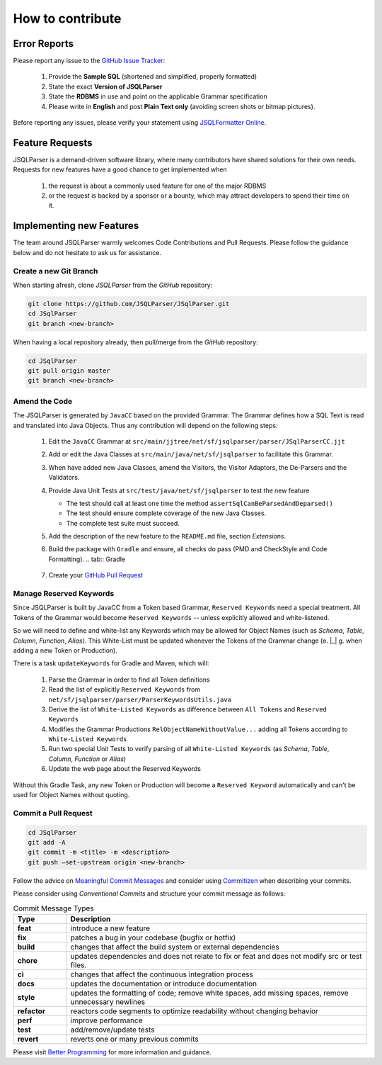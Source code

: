 ******************************
How to contribute
******************************

Error Reports
==============================

Please report any issue to the `GitHub Issue Tracker <https://github.com/JSQLParser/JSqlParser/issues>`_:

   1) Provide the **Sample SQL** (shortened and simplified, properly formatted)
   2) State the exact **Version of JSQLParser**
   3) State the **RDBMS** in use and point on the applicable Grammar specification
   4) Please write in **English** and post **Plain Text only** (avoiding screen shots or bitmap pictures).

Before reporting any issues, please verify your statement using `JSQLFormatter Online <http://jsqlformatter.manticore-projects.com>`_.

Feature Requests
==============================

JSQLParser is a demand-driven software library, where many contributors have shared solutions for their own needs. Requests for new features have a good chance to get implemented when

   1) the request is about a commonly used feature for one of the major RDBMS
   2) or the request is backed by a sponsor or a bounty, which may attract developers to spend their time on it.

Implementing new Features
==============================

The team around JSQLParser warmly welcomes Code Contributions and Pull Requests. Please follow the guidance below and do not hesitate to ask us for assistance.

Create a new Git Branch
------------------------------

When starting afresh, clone `JSQLParser` from the `GitHub` repository:

.. code-block:: Bash

   git clone https://github.com/JSQLParser/JSqlParser.git
   cd JSqlParser
   git branch <new-branch>

When having a local repository already, then pull/merge from the `GitHub` repository:

.. code-block:: Bash

   cd JSqlParser
   git pull origin master
   git branch <new-branch>

Amend the Code
------------------------------

The JSQLParser is generated by ``JavaCC`` based on the provided Grammar. The Grammar defines how a SQL Text is read and translated into Java Objects. Thus any contribution will depend on the following steps:

   1) Edit the ``JavaCC`` Grammar at ``src/main/jjtree/net/sf/jsqlparser/parser/JSqlParserCC.jjt``
   2) Add or edit the Java Classes at ``src/main/java/net/sf/jsqlparser`` to facilitate this Grammar.
   3) When have added new Java Classes, amend the Visitors, the Visitor Adaptors, the De-Parsers and the Validators.
   4) Provide Java Unit Tests at ``src/test/java/net/sf/jsqlparser`` to test the new feature

      * The test should call at least one time the method ``assertSqlCanBeParsedAndDeparsed()``
      * The test should ensure complete coverage of the new Java Classes.
      * The complete test suite must succeed.

   5) Add the description of the new feature to the ``README.md`` file, section `Extensions`.
   6) Build the package with ``Gradle`` and ensure, all checks do pass (PMD and CheckStyle and Code Formatting).
      .. tab:: Gradle

          .. code-block:: shell
              :caption: Gradle `check` Task

                  gradle check

      .. tab:: Maven

          .. code-block:: shell
              :caption: Maven `verify` Task

                  mvn verify

   7) Create your `GitHub Pull Request <https://www.youtube.com/watch?v=nCKdihvneS0>`_

Manage Reserved Keywords
------------------------------

Since JSQLParser is built by JavaCC from a Token based Grammar, ``Reserved Keywords`` need a special treatment. All Tokens of the Grammar would become ``Reserved Keywords`` -- unless explicitly allowed and white-listened.

.. code-block:: sql
    :caption: White-list Keyword example

    -- <K_OVERLAPS:"OVERLAPS"> is a Token, recently defined in the Grammar
    -- Although it is not restricted by the SQL Standard and could be used for Column, Table and Alias names
    -- Explicitly white-listing OVERLAPS by adding it to the  RelObjectNameWithoutValue() Production will allow for parsing the following statement

    SELECT Overlaps( overlaps ) AS overlaps
    FROM overlaps.overlaps overlaps
    WHERE overlaps = 'overlaps'
        AND (CURRENT_TIME, INTERVAL '1' HOUR) OVERLAPS (CURRENT_TIME, INTERVAL -'1' HOUR)
    ;

So we will need to define and white-list any Keywords which may be allowed for Object Names (such as `Schema`, `Table`, `Column`, `Function`, `Alias`). This White-List must be updated whenever the Tokens of the Grammar change (e. |_| g. when adding a new Token or Production).

There is a task ``updateKeywords`` for Gradle and Maven, which will:

    1) Parse the Grammar in order to find all Token definitions
    2) Read the list of explicitly ``Reserved Keywords`` from ``net/sf/jsqlparser/parser/ParserKeywordsUtils.java``
    3) Derive the list of ``White-Listed Keywords`` as difference between ``All Tokens`` and ``Reserved Keywords``
    4) Modifies the Grammar Productions ``RelObjectNameWithoutValue...`` adding all Tokens according to ``White-Listed Keywords``
    5) Run two special Unit Tests to verify parsing of all ``White-Listed Keywords`` (as `Schema`, `Table`, `Column`, `Function` or `Alias`)
    6) Update the web page about the Reserved Keywords


.. tab:: Gradle

    .. code-block:: shell
        :caption: Gradle `updateKeywords` Task

            gradle updateKeywords

.. tab:: Maven

    .. code-block:: shell
        :caption: Maven `updateKeywords` Task

            mvn exec:java


Without this Gradle Task, any new Token or Production will become a ``Reserved Keyword`` automatically and can't be used for Object Names without quoting.


Commit a Pull Request
---------------------------------

.. code-block:: Bash

   cd JSqlParser
   git add -A
   git commit -m <title> -m <description>
   git push –set-upstream origin <new-branch>

Follow the advice on `Meaningful Commit Messages <https://www.freecodecamp.org/news/how-to-write-better-git-commit-messages/>`_ and consider using `Commitizen <https://commitizen-tools.github.io/commitizen/>`_ when describing your commits.

Please consider using `Conventional Commits` and structure your commit message as follows:

.. code-block:: text
    :caption: Conventional Commit Message Structure

    <type>[optional scope]: <description>

    [optional body]

    [BREAKING CHANGE: <change_description>]

    [optional footer(s)]

.. list-table:: Commit Message Types
   :widths: 15 85
   :header-rows: 1

   * - Type
     - Description
   * - **feat**
     - introduce a new feature
   * - **fix**
     - patches a bug in your codebase (bugfix or hotfix)
   * - **build**
     - changes that affect the build system or external dependencies
   * - **chore**
     - updates dependencies and does not relate to fix or feat and does not modify src or test files.
   * - **ci**
     - changes that affect the continuous integration process
   * - **docs**
     - updates the documentation or introduce documentation
   * - **style**
     - updates the formatting of code; remove white spaces, add missing spaces, remove unnecessary newlines
   * - **refactor**
     - reactors code segments to optimize readability without changing behavior
   * - **perf**
     - improve performance
   * - **test**
     - add/remove/update tests
   * - **revert**
     - reverts one or many previous commits

Please visit `Better Programming <https://betterprogramming.pub/write-better-git-commit-messages-to-increase-your-productivity-89fa773e8375>`_ for more information and guidance.

